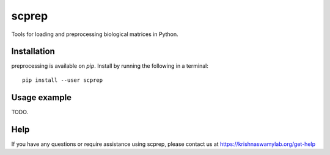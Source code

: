 =============
scprep
=============

.. image:: https://img.shields.io/pypi/v/scprep.svg
    :target: https://pypi.org/project/scprep/
    :alt: Latest PyPi version
.. image:: https://api.travis-ci.com/KrishnaswamyLab/scprep.svg?branch=master
    :target: https://travis-ci.com/KrishnaswamyLab/scprep
    :alt: Travis CI Build
.. image:: https://img.shields.io/readthedocs/scprep.svg
    :target: https://scprep.readthedocs.io/
    :alt: Read the Docs
.. image:: https://img.shields.io/twitter/follow/KrishnaswamyLab.svg?style=social&label=Follow
    :target: https://twitter.com/KrishnaswamyLab
    :alt: Twitter
.. image:: https://img.shields.io/github/stars/KrishnaswamyLab/scprep.svg?style=social&label=Stars
    :target: https://github.com/KrishnaswamyLab/scprep/
    :alt: GitHub stars

Tools for loading and preprocessing biological matrices in Python.

Installation
------------

preprocessing is available on `pip`. Install by running the following in a terminal::

        pip install --user scprep

Usage example
-------------

TODO.

Help
----

If you have any questions or require assistance using scprep, please contact us at https://krishnaswamylab.org/get-help